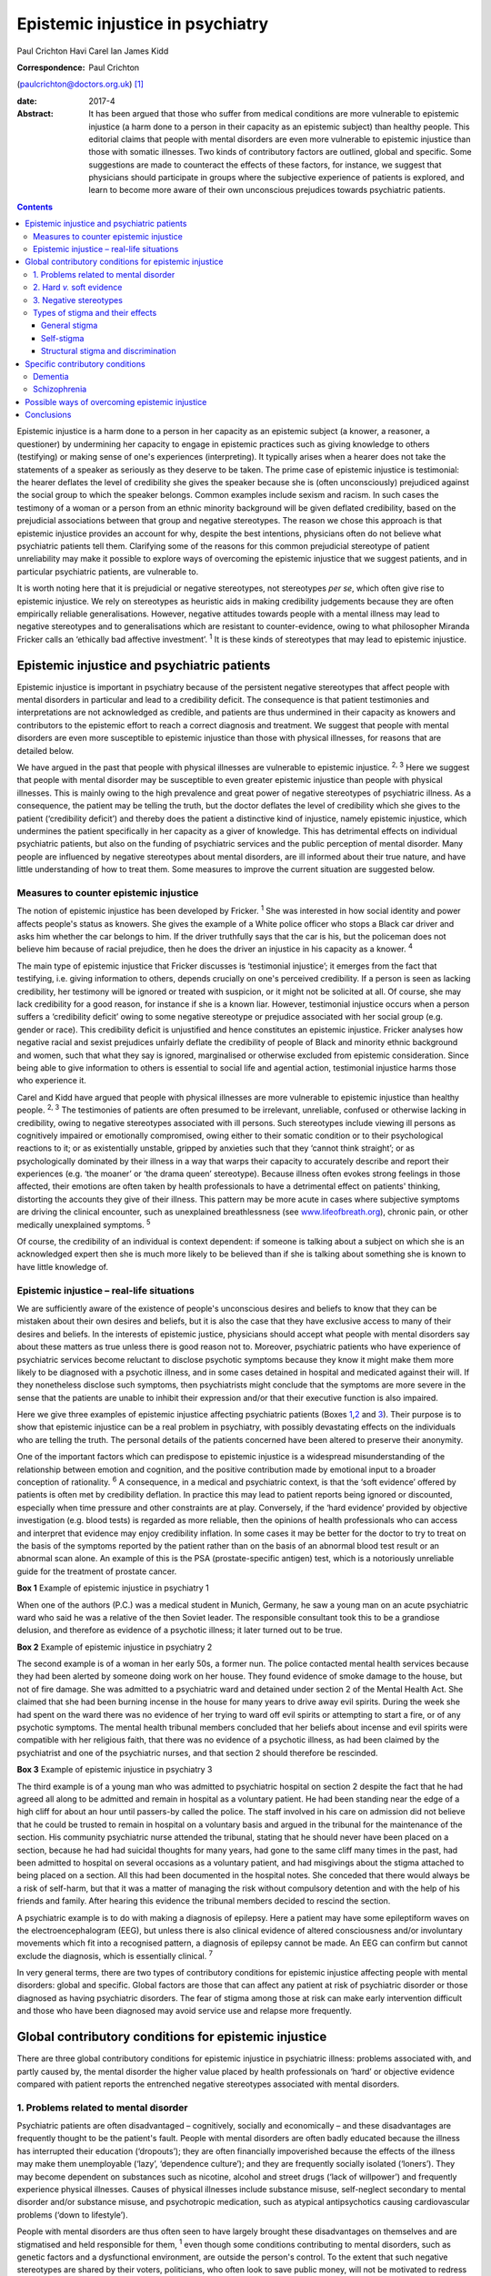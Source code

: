 =================================
Epistemic injustice in psychiatry
=================================



Paul Crichton
Havi Carel
Ian James Kidd

:Correspondence: Paul Crichton
(paulcrichton@doctors.org.uk)  [1]_

:date: 2017-4

:Abstract:
   It has been argued that those who suffer from medical conditions are
   more vulnerable to epistemic injustice (a harm done to a person in
   their capacity as an epistemic subject) than healthy people. This
   editorial claims that people with mental disorders are even more
   vulnerable to epistemic injustice than those with somatic illnesses.
   Two kinds of contributory factors are outlined, global and specific.
   Some suggestions are made to counteract the effects of these factors,
   for instance, we suggest that physicians should participate in groups
   where the subjective experience of patients is explored, and learn to
   become more aware of their own unconscious prejudices towards
   psychiatric patients.


.. contents::
   :depth: 3
..

Epistemic injustice is a harm done to a person in her capacity as an
epistemic subject (a knower, a reasoner, a questioner) by undermining
her capacity to engage in epistemic practices such as giving knowledge
to others (testifying) or making sense of one's experiences
(interpreting). It typically arises when a hearer does not take the
statements of a speaker as seriously as they deserve to be taken. The
prime case of epistemic injustice is testimonial: the hearer deflates
the level of credibility she gives the speaker because she is (often
unconsciously) prejudiced against the social group to which the speaker
belongs. Common examples include sexism and racism. In such cases the
testimony of a woman or a person from an ethnic minority background will
be given deflated credibility, based on the prejudicial associations
between that group and negative stereotypes. The reason we chose this
approach is that epistemic injustice provides an account for why,
despite the best intentions, physicians often do not believe what
psychiatric patients tell them. Clarifying some of the reasons for this
common prejudicial stereotype of patient unreliability may make it
possible to explore ways of overcoming the epistemic injustice that we
suggest patients, and in particular psychiatric patients, are vulnerable
to.

It is worth noting here that it is prejudicial or negative stereotypes,
not stereotypes *per se*, which often give rise to epistemic injustice.
We rely on stereotypes as heuristic aids in making credibility
judgements because they are often empirically reliable generalisations.
However, negative attitudes towards people with a mental illness may
lead to negative stereotypes and to generalisations which are resistant
to counter-evidence, owing to what philosopher Miranda Fricker calls an
‘ethically bad affective investment’. :sup:`1` It is these kinds of
stereotypes that may lead to epistemic injustice.

.. _S1:

Epistemic injustice and psychiatric patients
============================================

Epistemic injustice is important in psychiatry because of the persistent
negative stereotypes that affect people with mental disorders in
particular and lead to a credibility deficit. The consequence is that
patient testimonies and interpretations are not acknowledged as
credible, and patients are thus undermined in their capacity as knowers
and contributors to the epistemic effort to reach a correct diagnosis
and treatment. We suggest that people with mental disorders are even
more susceptible to epistemic injustice than those with physical
illnesses, for reasons that are detailed below.

We have argued in the past that people with physical illnesses are
vulnerable to epistemic injustice. :sup:`2, 3` Here we suggest that
people with mental disorder may be susceptible to even greater epistemic
injustice than people with physical illnesses. This is mainly owing to
the high prevalence and great power of negative stereotypes of
psychiatric illness. As a consequence, the patient may be telling the
truth, but the doctor deflates the level of credibility which she gives
to the patient (‘credibility deficit’) and thereby does the patient a
distinctive kind of injustice, namely epistemic injustice, which
undermines the patient specifically in her capacity as a giver of
knowledge. This has detrimental effects on individual psychiatric
patients, but also on the funding of psychiatric services and the public
perception of mental disorder. Many people are influenced by negative
stereotypes about mental disorders, are ill informed about their true
nature, and have little understanding of how to treat them. Some
measures to improve the current situation are suggested below.

.. _S2:

Measures to counter epistemic injustice
---------------------------------------

The notion of epistemic injustice has been developed by Fricker.
:sup:`1` She was interested in how social identity and power affects
people's status as knowers. She gives the example of a White police
officer who stops a Black car driver and asks him whether the car
belongs to him. If the driver truthfully says that the car is his, but
the policeman does not believe him because of racial prejudice, then he
does the driver an injustice in his capacity as a knower. :sup:`4`

The main type of epistemic injustice that Fricker discusses is
‘testimonial injustice’; it emerges from the fact that testifying, i.e.
giving information to others, depends crucially on one's perceived
credibility. If a person is seen as lacking credibility, her testimony
will be ignored or treated with suspicion, or it might not be solicited
at all. Of course, she may lack credibility for a good reason, for
instance if she is a known liar. However, testimonial injustice occurs
when a person suffers a ‘credibility deficit’ owing to some negative
stereotype or prejudice associated with her social group (e.g. gender or
race). This credibility deficit is unjustified and hence constitutes an
epistemic injustice. Fricker analyses how negative racial and sexist
prejudices unfairly deflate the credibility of people of Black and
minority ethnic background and women, such that what they say is
ignored, marginalised or otherwise excluded from epistemic
consideration. Since being able to give information to others is
essential to social life and agential action, testimonial injustice
harms those who experience it.

Carel and Kidd have argued that people with physical illnesses are more
vulnerable to epistemic injustice than healthy people. :sup:`2, 3` The
testimonies of patients are often presumed to be irrelevant, unreliable,
confused or otherwise lacking in credibility, owing to negative
stereotypes associated with ill persons. Such stereotypes include
viewing ill persons as cognitively impaired or emotionally compromised,
owing either to their somatic condition or to their psychological
reactions to it; or as existentially unstable, gripped by anxieties such
that they ‘cannot think straight’; or as psychologically dominated by
their illness in a way that warps their capacity to accurately describe
and report their experiences (e.g. ‘the moaner’ or ‘the drama queen’
stereotype). Because illness often evokes strong feelings in those
affected, their emotions are often taken by health professionals to have
a detrimental effect on patients' thinking, distorting the accounts they
give of their illness. This pattern may be more acute in cases where
subjective symptoms are driving the clinical encounter, such as
unexplained breathlessness (see
`www.lifeofbreath.org <www.lifeofbreath.org>`__), chronic pain, or other
medically unexplained symptoms. :sup:`5`

Of course, the credibility of an individual is context dependent: if
someone is talking about a subject on which she is an acknowledged
expert then she is much more likely to be believed than if she is
talking about something she is known to have little knowledge of.

.. _S3:

Epistemic injustice – real-life situations
------------------------------------------

We are sufficiently aware of the existence of people's unconscious
desires and beliefs to know that they can be mistaken about their own
desires and beliefs, but it is also the case that they have exclusive
access to many of their desires and beliefs. In the interests of
epistemic justice, physicians should accept what people with mental
disorders say about these matters as true unless there is good reason
not to. Moreover, psychiatric patients who have experience of
psychiatric services become reluctant to disclose psychotic symptoms
because they know it might make them more likely to be diagnosed with a
psychotic illness, and in some cases detained in hospital and medicated
against their will. If they nonetheless disclose such symptoms, then
psychiatrists might conclude that the symptoms are more severe in the
sense that the patients are unable to inhibit their expression and/or
that their executive function is also impaired.

Here we give three examples of epistemic injustice affecting psychiatric
patients (Boxes `1 <#box1>`__,\ `2 <#box2>`__ and `3 <#box3>`__). Their
purpose is to show that epistemic injustice can be a real problem in
psychiatry, with possibly devastating effects on the individuals who are
telling the truth. The personal details of the patients concerned have
been altered to preserve their anonymity.

One of the important factors which can predispose to epistemic injustice
is a widespread misunderstanding of the relationship between emotion and
cognition, and the positive contribution made by emotional input to a
broader conception of rationality. :sup:`6` A consequence, in a medical
and psychiatric context, is that the ‘soft evidence’ offered by patients
is often met by credibility deflation. In practice this may lead to
patient reports being ignored or discounted, especially when time
pressure and other constraints are at play. Conversely, if the ‘hard
evidence’ provided by objective investigation (e.g. blood tests) is
regarded as more reliable, then the opinions of health professionals who
can access and interpret that evidence may enjoy credibility inflation.
In some cases it may be better for the doctor to try to treat on the
basis of the symptoms reported by the patient rather than on the basis
of an abnormal blood test result or an abnormal scan alone. An example
of this is the PSA (prostate-specific antigen) test, which is a
notoriously unreliable guide for the treatment of prostate cancer.

**Box 1** Example of epistemic injustice in psychiatry 1

When one of the authors (P.C.) was a medical student in Munich, Germany,
he saw a young man on an acute psychiatric ward who said he was a
relative of the then Soviet leader. The responsible consultant took this
to be a grandiose delusion, and therefore as evidence of a psychotic
illness; it later turned out to be true.

**Box 2** Example of epistemic injustice in psychiatry 2

The second example is of a woman in her early 50s, a former nun. The
police contacted mental health services because they had been alerted by
someone doing work on her house. They found evidence of smoke damage to
the house, but not of fire damage. She was admitted to a psychiatric
ward and detained under section 2 of the Mental Health Act. She claimed
that she had been burning incense in the house for many years to drive
away evil spirits. During the week she had spent on the ward there was
no evidence of her trying to ward off evil spirits or attempting to
start a fire, or of any psychotic symptoms. The mental health tribunal
members concluded that her beliefs about incense and evil spirits were
compatible with her religious faith, that there was no evidence of a
psychotic illness, as had been claimed by the psychiatrist and one of
the psychiatric nurses, and that section 2 should therefore be
rescinded.

**Box 3** Example of epistemic injustice in psychiatry 3

The third example is of a young man who was admitted to psychiatric
hospital on section 2 despite the fact that he had agreed all along to
be admitted and remain in hospital as a voluntary patient. He had been
standing near the edge of a high cliff for about an hour until
passers-by called the police. The staff involved in his care on
admission did not believe that he could be trusted to remain in hospital
on a voluntary basis and argued in the tribunal for the maintenance of
the section. His community psychiatric nurse attended the tribunal,
stating that he should never have been placed on a section, because he
had had suicidal thoughts for many years, had gone to the same cliff
many times in the past, had been admitted to hospital on several
occasions as a voluntary patient, and had misgivings about the stigma
attached to being placed on a section. All this had been documented in
the hospital notes. She conceded that there would always be a risk of
self-harm, but that it was a matter of managing the risk without
compulsory detention and with the help of his friends and family. After
hearing this evidence the tribunal members decided to rescind the
section.

A psychiatric example is to do with making a diagnosis of epilepsy. Here
a patient may have some epileptiform waves on the electroencephalogram
(EEG), but unless there is also clinical evidence of altered
consciousness and/or involuntary movements which fit into a recognised
pattern, a diagnosis of epilepsy cannot be made. An EEG can confirm but
cannot exclude the diagnosis, which is essentially clinical. :sup:`7`

In very general terms, there are two types of contributory conditions
for epistemic injustice affecting people with mental disorders: global
and specific. Global factors are those that can affect any patient at
risk of psychiatric disorder or those diagnosed as having psychiatric
disorders. The fear of stigma among those at risk can make early
intervention difficult and those who have been diagnosed may avoid
service use and relapse more frequently.

.. _S4:

Global contributory conditions for epistemic injustice
======================================================

There are three global contributory conditions for epistemic injustice
in psychiatric illness: problems associated with, and partly caused by,
the mental disorder the higher value placed by health professionals on
‘hard’ or objective evidence compared with patient reports the
entrenched negative stereotypes associated with mental disorders.

.. _S5:

1. Problems related to mental disorder
--------------------------------------

Psychiatric patients are often disadvantaged – cognitively, socially and
economically – and these disadvantages are frequently thought to be the
patient's fault. People with mental disorders are often badly educated
because the illness has interrupted their education (‘dropouts’); they
are often financially impoverished because the effects of the illness
may make them unemployable (‘lazy’, ‘dependence culture’); and they are
frequently socially isolated (‘loners’). They may become dependent on
substances such as nicotine, alcohol and street drugs (‘lack of
willpower’) and frequently experience physical illnesses. Causes of
physical illnesses include substance misuse, self-neglect secondary to
mental disorder and/or substance misuse, and psychotropic medication,
such as atypical antipsychotics causing cardiovascular problems (‘down
to lifestyle’).

People with mental disorders are thus often seen to have largely brought
these disadvantages on themselves and are stigmatised and held
responsible for them, :sup:`1` even though some conditions contributing
to mental disorders, such as genetic factors and a dysfunctional
environment, are outside the person's control. To the extent that such
negative stereotypes are shared by their voters, politicians, who often
look to save public money, will not be motivated to redress the
imbalance in mental health funding: in 2010/2011 mental health services
were allocated only 10.8% of the National Health Service (NHS) budget,
although mental disorders constituted nearly 22.8% of the disease burden
in the NHS. :sup:`9` Simon Wessely, the president of the Royal College
of Psychiatrists, notes that despite rising demand, spending on adult
mental health by NHS trusts has fallen by 8% since 2010. :sup:`9` A
recent parliamentary report advocates ‘whole person’ care, which
includes mental and physical health, and highlights some of the barriers
to parity of esteem for mental health. :sup:`10`

.. _S6:

2. Hard *v.* soft evidence
--------------------------

Health professionals are trained to place higher value on ‘hard’ or
objective evidence, namely the results of investigations, than on ‘soft’
or subjective evidence provided by patients. In fact, some such
objective evidence (e.g. from X-rays or magnetic resonance imaging (MRI)
scans) is heavily dependent on interpretation, for instance by a
radiologist. This gives health professionals epistemic power, because
only they have access to this evidence and have the training to
interpret it. Montgomery :sup:`11` has argued that medicine is not
itself a science but rather an interpretive practice that relies on
clinical reasoning. A physician looks at the patient's history along
with the presenting physical signs and symptoms and juxtaposes these
with clinical experience and empirical studies to construct a tentative
account of the illness with what Montgomery calls ‘clinical judgment’.
In psychiatry, there is virtually no hard evidence and diagnoses have to
be made mainly on the basis of what patients say and how they behave.
However, some psychiatrists regard their patients as objects of their
epistemic enquiry rather than participants in an epistemic search for
the correct diagnosis and best treatment. Anthropologist Tanya Luhrmann
:sup:`12` argues that insurance companies exercise a more powerful
influence over the content of healthcare than do doctors, in that they
promote a biological approach to psychiatry because it yields explicit
therapeutic rationales, targeted treatments and quantifiable outcomes
that can be audited more easily.

Despite the lack of objective evidence in psychiatry, many psychiatrists
are influenced by their general medical training and import this bias
into the field. Although many acknowledge the biopsychosocial model of
mental disorders, they often retain their biological orientation.
:sup:`13` Biological psychiatry has been dominant since the 1950s, when
the first antipsychotic drugs were introduced, and there is little
evidence that this is changing in any significant way. This is partly
because the biological approach has practical benefits (e.g.
psychiatrists can save time by focusing on drug treatments). Based on
his experience working as a liaison psychiatrist in a large medical
hospital, one of the authors (P.C.) believes that psychiatry itself is
stigmatised within medicine and that some psychiatrists feel that they
will be more respected by their medical colleagues if they approach
mental disorders from a biological perspective. P.C. also senses that
some patients might prefer this attitude, feeling exonerated if they are
told that their mental disorder is caused by a ‘chemical imbalance in
the brain’ which can be ameliorated by a drug.

.. _S7:

3. Negative stereotypes
-----------------------

People with mental disorders are socially stigmatised and are frequently
described with derogatory terms such as ‘mad’, ‘crazy’ or ‘weird’. The
term ‘stigma’ comes from the ancient Greek word denoting the mark made
on slaves by a pointed instrument. Stigma involves negative associations
that attach to a social group. Sociologist Erving Goffman :sup:`14`
argued that stigmatised people are considered abnormal by society and
are not fully socially accepted. As a consequence, they constantly try
to adjust their social identities. These additional cognitive and social
burdens increase the pressures on stigmatised people, exacerbating their
already difficult social and cognitive situation. Thornicroft :sup:`15`
points out that patients often describe the stigma they encounter as
worse than the mental disorder itself. Stigma affects every aspect of
their lives, including employment, accommodation, financial resources
and sense of citizenship. It is a major problem throughout the world.

One of the negative stereotypes associated with mental illness is that
people with a mental illness are responsible for their condition. For
example, people diagnosed with depression are often told to ‘get a grip’
or to ‘pull themselves together’. Illness, not only mental illness, is
often seen as a mark of moral, social and epistemic failure (e.g.
drug/alcohol dependence is sometimes seen as weakness of will). Such
failures are shaped by group-specific values and commitments – for
instance, certain religious groups regard depression as a punishment by
God for their sins. :sup:`16`

However, in a legal setting, the poor insight of patients into their
mental state may be recognised by the court as a factor which reduces
the patient's responsibility for their actions. Although this diminishes
their epistemic status, it also protects them, so recognition of their
diminished responsibility may lead to them being treated in hospital
rather than imprisoned.

Thus, those who are influenced by negative stereotypes about psychiatric
patients may feel justified in cutting funding for mental health
services because they think that many psychiatric patients are to blame
for their mental health and other problems. In the case of depression,
many people who have no personal experience of the illness tend to think
that depressed people only need to think more positively for their
depression to disappear. :sup:`17,18` The fact that psychiatric services
are more poorly funded than other services in the NHS suggests that
negative stereotypes about mental disorders may have a role in funding
distribution. These negative stereotypes are also influential in the
broader context of widespread ignorance about the true nature of mental
disorders and their treatment.

.. _S8:

Types of stigma and their effects
---------------------------------

.. _S9:

General stigma
~~~~~~~~~~~~~~

General stigma has negative effects on the prevention, early
intervention and treatment of mental disorders. The formulation of a
diagnosis has the advantage of making resources available for treatment,
as well as providing the best available treatment. Moreover, there is
evidence that early treatment improves the prognosis (e.g. in
schizophrenia). :sup:`7` On the other hand, having a diagnosis also
leads to stigma and discrimination, which can act as a barrier to
recovery, for instance making it more difficult to find employment and
accommodation. :sup:`15`

.. _S10:

Self-stigma
~~~~~~~~~~~

People with mental illness often accept and internalise negative
stereotypes, and this in turn leads to low self-esteem, shame,
demoralisation, confidence loss and giving up goals.

.. _S11:

Structural stigma and discrimination
~~~~~~~~~~~~~~~~~~~~~~~~~~~~~~~~~~~~

Patients typically report that they feel their views are not
sufficiently elicited or considered by those who plan and organise
psychiatric services. :sup:`19` We have already seen that psychiatric
provision for approaches other than the biopsychosocial model is
severely under-resourced.

.. _S12:

Specific contributory conditions
================================

So far we have discussed global contributory conditions for epistemic
injustice. In addition to these global conditions, there are specific
problems which can lead to further kinds of epistemic injustice as a
consequence of the particular nature of the mental disorder in question.
Here are two examples, which illustrate how the symptoms of particular
disorders may reduce the credibility of what patients report about their
own experiences to an extent that constitutes epistemic injustice.

.. _S13:

Dementia
--------

The first example is dementia, an acquired impairment of cognitive
function without impairment of consciousness. The central feature of its
commonest form, Alzheimer's disease, is memory loss, especially of
episodic memory, but there can be a wide range of other cognitive
impairments as well. The main negative stereotype associated with
dementia is the belief that the impairment of cognitive function is
severe and global; that the person has or will rapidly and inevitably
become a ‘vegetable’. In fact, this is hardly ever the case, except
perhaps in the final stage of the illness. :sup:`20`

The personality of the individual and some cognitive functions are often
well preserved. Thus, patients with mild to moderate dementia can be
much more reliable informants than they are often thought to be. There
is a need for careful neuropsychological assessment to establish the
severity of the impairment. If a person's memory is badly affected, much
can be gained by staying in the present in conversations, thereby
minimising the occurrence of behavioural markers of epistemic incapacity
that can exacerbate the risk of epistemic injustice. :sup:`20`

.. _S14:

Schizophrenia
-------------

The second example is schizophrenia. Perhaps the most common stereotype
associated with it is that because of their delusional beliefs, people
with schizophrenia are unpredictable and violent. This may diminish
their status as truth-tellers because it may be concluded from one false
(delusional) belief that none of their beliefs are credible. In fact,
although violent behaviour can occur in schizophrenia, it is much rarer
than is thought. There is a small but significant increase in violence
in patients with schizophrenia (in any one year 8% of such patients will
commit an act of violence compared with 2% of the general population).
There is, however, a much stronger association between violence and
substance misuse than with schizophrenia. The proportion of all violent
acts committed by those with schizophrenia is 3–4%. This leaves 96–97%
of all violent acts committed by people who do not have this disorder.
The risk of an individual patient with schizophrenia committing homicide
is less than 1 in 3000. Moreover, the rates of suicide are much higher
than homicide rates in psychiatric patients as a whole. :sup:`21` Thus,
although the risk of violence is much higher in patients with
schizophrenia than in the general population, the risk is lower than is
suggested in the media. :sup:`21` It also seems likely that other
factors apart from the illness itself may play a part, such as the
influence of alcohol and illicit substances at the time of the offence,
and social factors.

Such negative stereotypes are problematic for several reasons, beyond
their empirical inadequacy. They encourage unwarranted attitudes of
suspicion and distrust towards people with schizophrenia, which, in
turn, can contribute to their social isolation; this is in itself
epistemically impairing. Many of our epistemic practices are
intrinsically social, such as testifying (giving information to others)
and interpreting (making sense of one's experiences), and it is no
coincidence that Fricker focuses her analysis of epistemic injustice on
those two practices. :sup:`1` Social isolation and epistemic impairment
can be mutually reinforcing.

In the case of schizophrenia, this problem takes on a specific form: it
is integral to our social and epistemic agency that other people
perceive us as a person – an agent – capable of engaging, in a sustained
and reasonable way, in testifying, interpreting and other epistemic
practices. A self is a locus of epistemic and social agency. Yet
stereotypes about schizophrenia abide, typically the widespread but
mistaken notion that schizophrenia is chiefly characterised by a
personality split, as in the good Dr Jekyll and the evil Mr Hyde. The
term ‘schizophrenia’ was coined by the psychiatrist Eugen Bleuler to
capture a split between components of the mind – knowledge, emotion and
will. This idea of a split has been abandoned in modern diagnostic
criteria. :sup:`22` However, the stereotype of ‘split personality’ is,
of course, a perfect example of a fragmented epistemic self with whom
one cannot effectively engage either socially or epistemically.

The rare cases of homicide by patients with schizophrenia are given
intense coverage in the press. Examples include Christopher Clunis, who
killed a stranger who happened to be standing on the same platform at
Finsbury Park tube station in London in 1992; and Matthew Williams, who
had a diagnosis of paranoid schizophrenia and killed a young woman in an
act of cannibalism in 2014. This creates the impression that violence on
the part of patients with schizophrenia is much more common than in fact
it is, a phenomenon described by psychologist Daniel Kahneman as ‘what
you see is all there is’, namely jumping to conclusions from limited
evidence: another feature of prejudice that might lead to epistemic
injustice. :sup:`23` Such jumping to conclusions on limited evidence can
lead to prejudice (‘people with schizophrenia are violent’) and hence to
epistemic injustice, if a patient says she does not have violent
thoughts and is not believed.

As demonstrated in this section, the specific deficits found in dementia
and schizophrenia can increase the susceptibility of such patients to
epistemic injustice, in addition to the global factors which apply to
all mental disorders.

.. _S15:

Possible ways of overcoming epistemic injustice
===============================================

One effective way to integrate the subjective perspective of patients
into medicine and psychiatry may be changes in medical and psychiatric
training with a view to emphasising the psychological aspects of patient
care. ‘Schwartz rounds’, which allow health professionals to focus on
the existential, ethical and personal aspects of a medical case, are
growing in popularity in the UK. We suggest that this approach should
not only be taught to medical students but should become part of
clinical practice. :sup:`24` Regular interpersonal dynamic meetings with
members of a multidisciplinary team, which create a forum for discussing
problematic emotional contacts with patients, can enhance understanding
of these aspects of patient care and reinforce their importance.
:sup:`13`

Medical students should be taught to believe what psychiatric patients
tell them, unless there is good reason not to do so. Students are
frequently told to put patients first, but the experience of many
patients is that they are often treated as cases rather than people, and
that what is important to doctors is different to what is important to
patients. By listening carefully to what patients tell them, doctors can
make a conscious effort to imagine how things seem from the patient's
perspective. In this way the relationship can become a genuinely
collaborative one, rather than one in which the doctor decides what is
in the patient's best interests. :sup:`25`

Fricker :sup:`1` notes that hearers, in this case the physicians, need
to practise giving more credibility to members of groups they fear they
may be giving too low levels of credibility to: in this context, to
psychiatric patients. Hearers may become aware of a cognitive
dissonance: they may notice that on occasions they fail to live up to
their belief that members of these groups are to be taken seriously, and
then make a conscious effort to give them a higher level of credibility.
The hope is that, with time, this corrective policy will become second
nature.

.. _S16:

Conclusions
===========

We have suggested that there is even greater risk of epistemic injustice
in psychiatry than in general medicine. There is a need for
psychiatrists to be trained to listen carefully to what patients are
telling them and to engage with them in collaborative decision-making,
to allow patients to have a greater epistemic role and to overcome the
risk of epistemic injustice. Changes are also required in the social and
political arena. Media editors should reduce the stigmatisation of
psychiatric patients in media reports, especially if epistemic failure
(such as reliance on negative stereotypes) can be a cause of moral
failure (such as treating persons with mental disorders in an unfairly
hostile or suspicious manner). Similarly, politicians should ensure that
there is a fairer distribution of healthcare resources, not merely to
mitigate the economic cost of mental ill health.

Prejudices against people with mental disorders are entrenched in our
society in what Fricker calls the ‘collective social imagination’.
:sup:`1` They go unchecked because they operate below the radar of the
conscious scrutiny of our own beliefs. Those who are in a position to
influence public opinion have a special responsibility to oppose these
prejudices. We hope that this editorial will increase awareness of the
risks of epistemic injustice in psychiatry and thus contribute to this
goal.

We are grateful to two anonymous referees for their helpful comments.
Havi Carel is grateful to the Wellcome Trust for awarding her a Senior
Investigator Award to support her research (grant number 103340).

.. [1]
   **Paul Crichton** is a consultant psychiatrist at the Ministry of
   Justice. He has a PhD in philosophy from the University of London.
   **Havi Carel** is Professor of Philosophy at the University of
   Bristol. **Ian James Kidd** is an Assistant Professor at the
   Department of Philosophy, Nottingham University.
